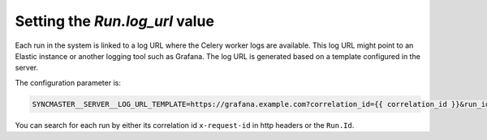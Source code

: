 .. _worker-log-url:

Setting the `Run.log_url` value
===============================

Each run in the system is linked to a log URL where the Celery worker logs are available. This log URL might point to an Elastic instance or another logging tool such as Grafana. The log URL is generated based on a template configured in the server.

The configuration parameter is:

.. code-block:: bash

  SYNCMASTER__SERVER__LOG_URL_TEMPLATE=https://grafana.example.com?correlation_id={{ correlation_id }}&run_id={{ run.id }}

You can search for each run by either its correlation id ``x-request-id`` in http headers or the ``Run.Id``.

